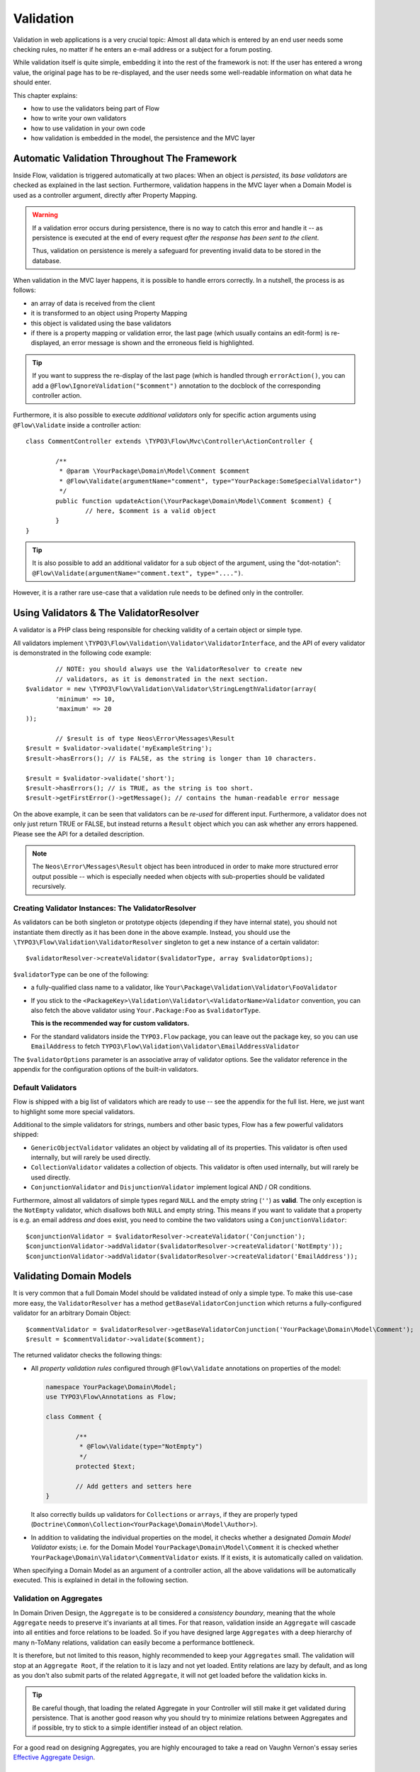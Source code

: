 ﻿==========
Validation
==========

Validation in web applications is a very crucial topic: Almost all data which is entered by
an end user needs some checking rules, no matter if he enters an e-mail address or a subject
for a forum posting.

While validation itself is quite simple, embedding it into the rest of the framework is not:
If the user has entered a wrong value, the original page has to be re-displayed, and the user
needs some well-readable information on what data he should enter.

This chapter explains:

* how to use the validators being part of Flow
* how to write your own validators
* how to use validation in your own code
* how validation is embedded in the model, the persistence and the MVC layer

Automatic Validation Throughout The Framework
=============================================

Inside Flow, validation is triggered automatically at two places: When an object is *persisted*, its
*base validators* are checked as explained in the last section. Furthermore, validation happens in
the MVC layer when a Domain Model is used as a controller argument, directly after Property Mapping.

.. warning::

	If a validation error occurs during persistence, there is no way to catch this error
	and handle it -- as persistence is executed at the end of every request *after the response
	has been sent to the client*.

	Thus, validation on persistence is merely a safeguard for preventing invalid data to be stored
	in the database.

When validation in the MVC layer happens, it is possible to handle errors correctly. In a nutshell,
the process is as follows:

* an array of data is received from the client
* it is transformed to an object using Property Mapping
* this object is validated using the base validators
* if there is a property mapping or validation error, the last page (which usually contains an
  edit-form) is re-displayed, an error message is shown and the erroneous field is highlighted.

.. tip::

	If you want to suppress the re-display of the last page (which is handled through
	``errorAction()``, you can add a ``@Flow\IgnoreValidation("$comment")`` annotation
	to the docblock of the corresponding controller action.

Furthermore, it is also possible to execute *additional validators* only for specific action
arguments using ``@Flow\Validate`` inside a controller action::

	class CommentController extends \TYPO3\Flow\Mvc\Controller\ActionController {

		/**
		 * @param \YourPackage\Domain\Model\Comment $comment
		 * @Flow\Validate(argumentName="comment", type="YourPackage:SomeSpecialValidator")
		 */
		public function updateAction(\YourPackage\Domain\Model\Comment $comment) {
			// here, $comment is a valid object
		}
	}

.. tip::

	It is also possible to add an additional validator for a sub object of the argument, using
	the "dot-notation": ``@Flow\Validate(argumentName="comment.text", type="....")``.

However, it is a rather rare use-case that a validation rule needs to be defined only in the controller.

Using Validators & The ValidatorResolver
========================================

A validator is a PHP class being responsible for checking validity of a certain object or
simple type.

All validators implement ``\TYPO3\Flow\Validation\Validator\ValidatorInterface``, and
the API of every validator is demonstrated in the following code example::

		// NOTE: you should always use the ValidatorResolver to create new
		// validators, as it is demonstrated in the next section.
	$validator = new \TYPO3\Flow\Validation\Validator\StringLengthValidator(array(
		'minimum' => 10,
		'maximum' => 20
	));

		// $result is of type Neos\Error\Messages\Result
	$result = $validator->validate('myExampleString');
	$result->hasErrors(); // is FALSE, as the string is longer than 10 characters.

	$result = $validator->validate('short');
	$result->hasErrors(); // is TRUE, as the string is too short.
	$result->getFirstError()->getMessage(); // contains the human-readable error message

On the above example, it can be seen that validators can be *re-used* for different input.
Furthermore, a validator does not only just return TRUE or FALSE, but instead returns
a ``Result`` object which you can ask whether any errors happened. Please see the API
for a detailed description.

.. note::

	The ``Neos\Error\Messages\Result`` object has been introduced in order to
	make more structured error output possible -- which is especially needed when
	objects with sub-properties should be validated recursively.

Creating Validator Instances: The ValidatorResolver
---------------------------------------------------

As validators can be both singleton or prototype objects (depending if they have internal state),
you should not instantiate them directly as it has been done in the above example. Instead,
you should use the ``\TYPO3\Flow\Validation\ValidatorResolver`` singleton to get a new instance
of a certain validator::

	$validatorResolver->createValidator($validatorType, array $validatorOptions);

``$validatorType`` can be one of the following:

* a fully-qualified class name to a validator, like ``Your\Package\Validation\Validator\FooValidator``
* If you stick to the ``<PackageKey>\Validation\Validator\<ValidatorName>Validator`` convention,
  you can also fetch the above validator using ``Your.Package:Foo`` as ``$validatorType``.

  **This is the recommended way for custom validators.**
* For the standard validators inside the ``TYPO3.Flow`` package, you can leave out the package key,
  so you can use ``EmailAddress`` to fetch ``TYPO3\Flow\Validation\Validator\EmailAddressValidator``

The ``$validatorOptions`` parameter is an associative array of validator options. See the validator
reference in the appendix for the configuration options of the built-in validators.


Default Validators
------------------

Flow is shipped with a big list of validators which are ready to use -- see the appendix for the full
list. Here, we just want to highlight some more special validators.

Additional to the simple validators for strings, numbers and other basic types, Flow has a few powerful
validators shipped:

* ``GenericObjectValidator`` validates an object by validating all of its properties. This validator
  is often used internally, but will rarely be used directly.
* ``CollectionValidator`` validates a collection of objects. This validator is often used internally,
  but will rarely be used directly.
* ``ConjunctionValidator`` and ``DisjunctionValidator`` implement logical AND / OR conditions.

Furthermore, almost all validators of simple types regard ``NULL`` and the empty string (``''``) as **valid**.
The only exception is the ``NotEmpty`` validator, which disallows both ``NULL`` and empty string. This means
if you want to validate that a property is e.g. an email address *and* does exist, you need to combine the two
validators using a ``ConjunctionValidator``::

	$conjunctionValidator = $validatorResolver->createValidator('Conjunction');
	$conjunctionValidator->addValidator($validatorResolver->createValidator('NotEmpty'));
	$conjunctionValidator->addValidator($validatorResolver->createValidator('EmailAddress'));

Validating Domain Models
========================

It is very common that a full Domain Model should be validated instead of only a simple type.
To make this use-case more easy, the ``ValidatorResolver`` has a method ``getBaseValidatorConjunction``
which returns a fully-configured validator for an arbitrary Domain Object::

	$commentValidator = $validatorResolver->getBaseValidatorConjunction('YourPackage\Domain\Model\Comment');
	$result = $commentValidator->validate($comment);

The returned validator checks the following things:

* All *property validation rules* configured through ``@Flow\Validate`` annotations on properties of the model:

  .. code-block:: php

  	namespace YourPackage\Domain\Model;
  	use TYPO3\Flow\Annotations as Flow;

  	class Comment {

  		/**
  		 * @Flow\Validate(type="NotEmpty")
  		 */
  		protected $text;

  		// Add getters and setters here
  	}

  It also correctly builds up validators for ``Collections`` or ``arrays``, if they are properly
  typed (``Doctrine\Common\Collection<YourPackage\Domain\Model\Author>``).

* In addition to validating the individual properties on the model, it checks whether a designated *Domain Model
  Validator* exists; i.e. for the Domain Model ``YourPackage\Domain\Model\Comment`` it is checked
  whether ``YourPackage\Domain\Validator\CommentValidator`` exists. If it exists, it is automatically
  called on validation.

When specifying a Domain Model as an argument of a controller action, all the above validations will be
automatically executed. This is explained in detail in the following section.

Validation on Aggregates
------------------------

In Domain Driven Design, the ``Aggregate`` is to be considered a *consistency boundary*, meaning that the whole
``Aggregate`` needs to preserve it's invariants at all times. For that reason, validation inside an ``Aggregate`` will
cascade into all entities and force relations to be loaded. So if you have designed large ``Aggregates`` with a deep
hierarchy of many n-ToMany relations, validation can easily become a performance bottleneck.

It is therefore, but not limited to this reason, highly recommended to keep your ``Aggregates`` small. The validation
will stop at an ``Aggregate Root``, if the relation to it is lazy and not yet loaded. Entity relations are lazy by default,
and as long as you don't also submit parts of the related ``Aggregate``, it will not get loaded before the validation
kicks in.

.. tip:: Be careful though, that loading the related Aggregate in your Controller will still make it get validated
		 during persistence. That is another good reason why you should try to minimize relations between Aggregates and if
		 possible, try to stick to a simple identifier instead of an object relation.

For a good read on designing Aggregates, you are highly encouraged to take a read on Vaughn Vernon's essay series
`Effective Aggregate Design`_.


Advanced Feature: Partial Validation
====================================

If you only want to validate parts of your objects, f.e. want to store incomplete objects in
the database, you can assign special *Validation Groups* to your validators.

It is possible to specify a list of validation groups at each ``@Flow\Validate`` annotation,
if none is specified the validation group ``Default`` is assigned to the validator.

When *invoking* validation, f.e. in the MVC layer or in persistence, only validators with
certain validation groups are executed:

* In MVC, the validation group ``Default`` and ``Controller`` is used.
* In persistence, the validation group ``Default`` and ``Persistence`` is used.

Additionally, it is possible to specify a list of validation groups at each controller action
via the ``@Flow\ValidationGroups`` annotation. This way, you can override the default
validation groups that are invoked on this action call, for example when you need to
validate uniqueness of a property like an e-mail adress only in your createAction.

A validator is only executed if at least one validation group overlap.

The following example demonstrates this::

	class Comment {
		/**
		 * @Flow\Validate(type="NotEmpty")
		 */
		protected $prop1;

		/**
		 * @Flow\Validate(type="NotEmpty", validationGroups={"Default"})
		 */
		protected $prop2;

		/**
		 * @Flow\Validate(type="NotEmpty", validationGroups={"Persistence"})
		 */
		protected $prop3;

		/**
		 * @Flow\Validate(type="NotEmpty", validationGroups={"Controller"})
		 */
		protected $prop4;

		/**
		 * @Flow\Validate(type="NotEmpty", validationGroups={"createAction"})
		 */
		protected $prop5;
	}

	class CommentController extends \TYPO3\Flow\Mvc\Controller\ActionController {

		/**
		 * @param Comment $comment
		 * @Flow\ValidationGroups({"createAction"})
		 */
		public function createAction(Comment $comment) {
			...
		}
	}

* validation for prop1 and prop2 are the same, as the "Default" validation group is added if none is specified
* validation for prop1 and prop2 are executed both on persisting and inside the controller
* validation for $prop3 is only executed in persistence, but not in controller
* validation for $prop4 is only executed in controller, but not in persistence
* validation for $prop5 is only executed in createAction, but not in persistence

If interacting with the ``ValidatorResolver`` directly, the to-be-used validation groups
can be specified as the last argument of ``getBaseValidatorConjunction()``.

Avoiding Duplicate Validation and Recursion
===========================================

Unlike simple types, objects (or collections) may reference other objects, potentially leading
to recursion during the validation and multiple validation of the same instance.

To avoid this the ``GenericObjectValidator`` as well as anything extending ``AbstractCompositeValidator``
keep track of instances that have already been validated. The container to keep track of these instances
can be (re-)set using ``setValidatedInstancesContainer`` defined in the ``ObjectValidatorInterface``.

Flow resets this container before doing validation automatically. If you use validation directly in
your controller, you should reset the container directly before validation, after any changes have been
done.

When implementing your own validators (see below), you need to pass the container around and check instances
against it. See ``AbstractCompositeValidator`` and ``isValidatedAlready`` in the ``GenericObjectValidator``
for examples of how to do this.

Writing Validators
======================

Usually, when writing your own validator, you will not directly implement ``ValidatorInterface``, but
rather subclass ``AbstractValidator``. You only need to specify any options your validator might use and
implement the ``isValid()`` method then::

	/**
	 * A validator for checking items against foos.
	 */
	class MySpecialValidator extends \TYPO3\Flow\Validation\Validator\AbstractValidator {

		/**
		 * @var array
		 */
		protected $supportedOptions = array(
			'foo' => array(NULL, 'The foo value to accept as valid', 'mixed', TRUE)
		);

		/**
		 * Check if the given value is a valid foo item. What constitutes a valid foo
		 is determined through the 'foo' option.
		 *
		 * @param mixed $value
		 * @return void
		 */
		protected function isValid($value) {
			if (!isset($this->options['foo'])) {
				throw new \TYPO3\Flow\Validation\Exception\InvalidValidationOptionsException(
					'The option "foo" for this validator needs to be specified', 12346788
				);
			}

			if ($value !== $this->options['foo']) {
				$this->addError('The value must be equal to "%s"', 435346321, array($this->options['foo']));
			}
		}
	}

In the above example, the ``isValid()`` method has been implemented, and the parameter ``$value`` is the
data we want to check for validity. In case the data is valid, nothing needs to be done.

In case the data is invalid, ``$this->addError()`` should be used to add an error message, an error code
(which should be the unix timestamp of the current time) and optional arguments which are inserted into
the error message.

The options of the validator can be accessed in the associative array ``$this->options``. The options
must be declared as shown above. The $supportedOptions array is indexed by option name and each value
is an array with the following numerically indexed elements:

# default value of the option
# description of the option (used for documentation rendering)
# type of the option (used for documentation rendering)
# required option flag (optional, defaults to FALSE)

The default values are set in the constructor of the abstract validators provided with FLOW3. If the
required flag is set, missing options will cause an ``InvalidValidationOptionsException`` to be thrown
when the validator is instantiated.

In case you do further checks on the options and any of them is invalid, an
``InvalidValidationOptionsException`` should be thrown as well.

.. tip:: Because you extended AbstractValidator in the above example, ``NULL`` and empty string
         are automatically regarded as valid values; as it is the case for all other validators.
         If you do not want to accept empty values, you need to set the class property
         $acceptsEmptyValues to FALSE.


.. _Effective Aggregate Design: https://vaughnvernon.co/?p=838
